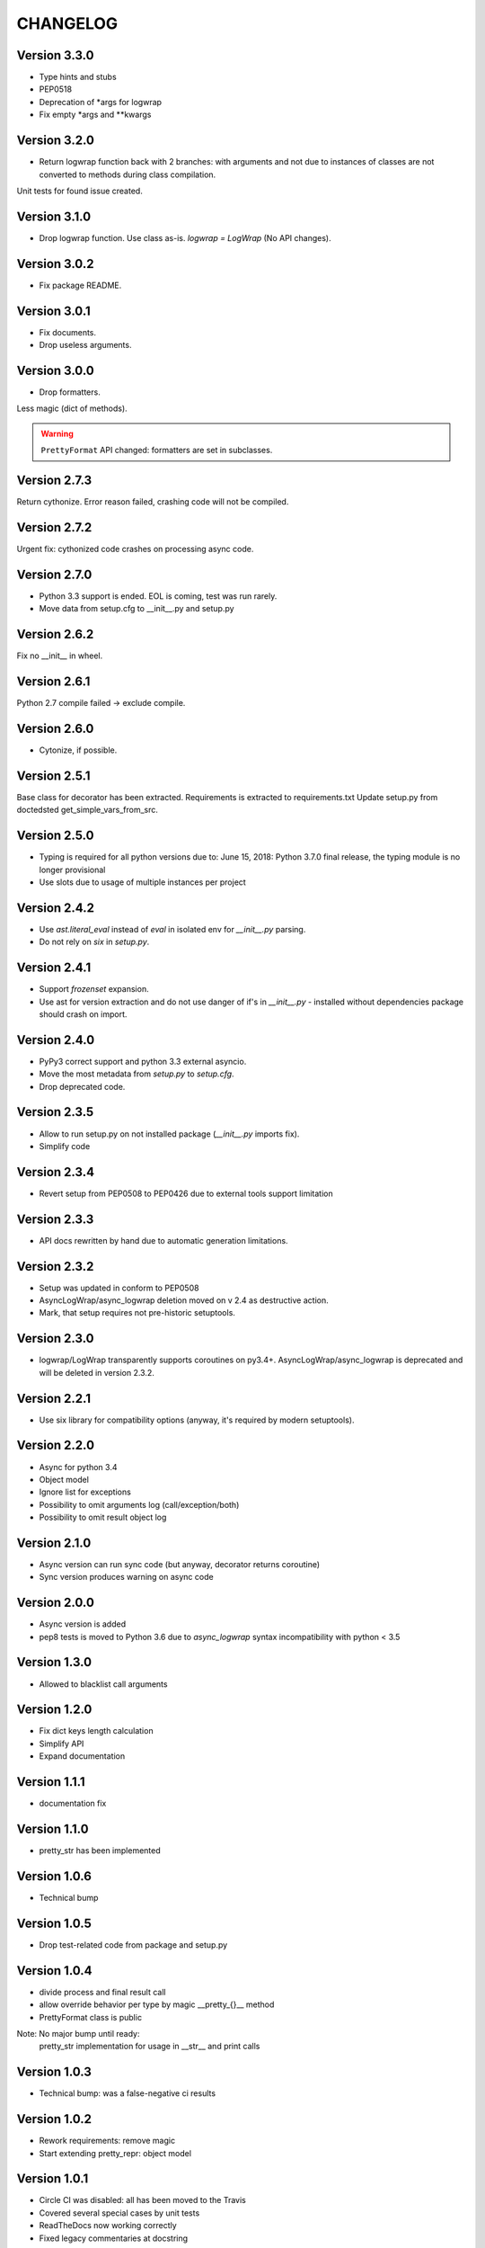 CHANGELOG
=========
Version 3.3.0
-------------
* Type hints and stubs
* PEP0518
* Deprecation of *args for logwrap
* Fix empty *args and **kwargs

Version 3.2.0
-------------
* Return logwrap function back with 2 branches: with arguments and not due to
  instances of classes are not converted to methods during class compilation.

Unit tests for found issue created.

Version 3.1.0
-------------
* Drop logwrap function. Use class as-is. `logwrap = LogWrap` (No API changes).

Version 3.0.2
-------------
* Fix package README.

Version 3.0.1
-------------
* Fix documents.
* Drop useless arguments.

Version 3.0.0
-------------
* Drop formatters.

Less magic (dict of methods).

.. warning:: ``PrettyFormat`` API changed: formatters are set in subclasses.

Version 2.7.3
-------------
Return cythonize. Error reason failed, crashing code will not be compiled.

Version 2.7.2
-------------
Urgent fix: cythonized code crashes on processing async code.

Version 2.7.0
-------------
* Python 3.3 support is ended. EOL is coming, test was run rarely.
* Move data from setup.cfg to __init__.py and setup.py

Version 2.6.2
-------------
Fix no __init__ in wheel.

Version 2.6.1
-------------
Python 2.7 compile failed -> exclude compile.

Version 2.6.0
-------------
* Cytonize, if possible.

Version 2.5.1
-------------
Base class for decorator has been extracted.
Requirements is extracted to requirements.txt
Update setup.py from doctedsted get_simple_vars_from_src.

Version 2.5.0
-------------
* Typing is required for all python versions due to:
  June 15, 2018: Python 3.7.0 final release, the typing module is no longer provisional
* Use slots due to usage of multiple instances per project


Version 2.4.2
-------------
* Use `ast.literal_eval` instead of `eval` in isolated env for `__init__.py` parsing.
* Do not rely on `six` in `setup.py`.

Version 2.4.1
-------------
* Support `frozenset` expansion.
* Use ast for version extraction and do not use danger of if's in `__init__.py` - installed without dependencies package should crash on import.

Version 2.4.0
-------------
* PyPy3 correct support and python 3.3 external asyncio.
* Move the most metadata from `setup.py` to `setup.cfg`.
* Drop deprecated code.

Version 2.3.5
-------------
* Allow to run setup.py on not installed package (`__init__.py` imports fix).
* Simplify code

Version 2.3.4
-------------
* Revert setup from PEP0508 to PEP0426 due to external tools support limitation

Version 2.3.3
-------------
* API docs rewritten by hand due to automatic generation limitations.

Version 2.3.2
-------------
* Setup was updated in conform to PEP0508

* AsyncLogWrap/async_logwrap deletion moved on v 2.4 as destructive action.

* Mark, that setup requires not pre-historic setuptools.

Version 2.3.0
-------------
* logwrap/LogWrap transparently supports coroutines on py3.4+. AsyncLogWrap/async_logwrap is deprecated and will be deleted in version 2.3.2.

Version 2.2.1
-------------
* Use six library for compatibility options (anyway, it's required by modern setuptools).

Version 2.2.0
-------------
* Async for python 3.4

* Object model

* Ignore list for exceptions

* Possibility to omit arguments log (call/exception/both)

* Possibility to omit result object log

Version 2.1.0
-------------
* Async version can run sync code (but anyway, decorator returns coroutine)

* Sync version produces warning on async code

Version 2.0.0
-------------
* Async version is added

* pep8 tests is moved to Python 3.6 due to `async_logwrap` syntax incompatibility with python < 3.5

Version 1.3.0
-------------
* Allowed to blacklist call arguments

Version 1.2.0
-------------
* Fix dict keys length calculation

* Simplify API

* Expand documentation

Version 1.1.1
-------------
* documentation fix

Version 1.1.0
-------------
* pretty_str has been implemented

Version 1.0.6
-------------
* Technical bump

Version 1.0.5
-------------
* Drop test-related code from package and setup.py

Version 1.0.4
-------------
* divide process and final result call

* allow override behavior per type by magic __pretty_{}__ method

* PrettyFormat class is public

Note: No major bump until ready:
    pretty_str implementation for usage in __str__ and print calls

Version 1.0.3
-------------
* Technical bump: was a false-negative ci results

Version 1.0.2
-------------
* Rework requirements: remove magic

* Start extending pretty_repr: object model

Version 1.0.1
-------------
* Circle CI was disabled: all has been moved to the Travis

* Covered several special cases by unit tests

* ReadTheDocs now working correctly

* Fixed legacy commentaries at docstring

Version 1.0.0
-------------
* Drop historical code and update documentation

Development was started with re-using of historic code,
but now it's clean package with minimal requirements
(funcsigs looks like copy-paste from inspect.signature + adoption to use on python 2.7
(Enum is not available, not using enum34 package)).

* Mark package as stable (tested by unit tests and external run).

Version 0.9.0
-------------
* get_arg_names and get_call_args now presents only for historical reasons

* logwrap now logs argument types as commentaries
(POSITIONAL_ONLY (builtins only) | POSITIONAL_OR_KEYWORD (standard) | VAR_POSITIONAL (e.g. *args) | KEYWORD_ONLY (Python 3+ only) | VAR_KEYWORD (e.g. **kwargs))

Version 0.8.5
-------------
* Use funcsigs instead of manual reimplementation of inspect.signature & supplemental

* Implement parsing of functions and methods (log interfaces in additional to standard repr)

* internal modules was moved to protected scope

Version 0.8.0
-------------
* Drop six requirement

Version 0.7.3
-------------
* Documentation update only

Version 0.7.2
-------------
Internal bump for CI systems check

Version 0.7.1
-------------

* Tests is included in package

* Docstrings and misprints in documents fixed

* CI CD

Version 0.7
-----------
Functional changes:

* Fixed difference of repr empty set() between python versions: replace by string `set()`


CI and structure changes:

* Added CHANGELOG

* Use CirceCI for pylint and coverage upload (uploaded from python 2.7)

* LICENSE file has been replaced by template from GitHub due to parsing issues

Version 0.6
-----------
* Started stabilization: package structure, tests, CI

Prior to 0.6
------------
Preparing package, CI and fixing found issues.

